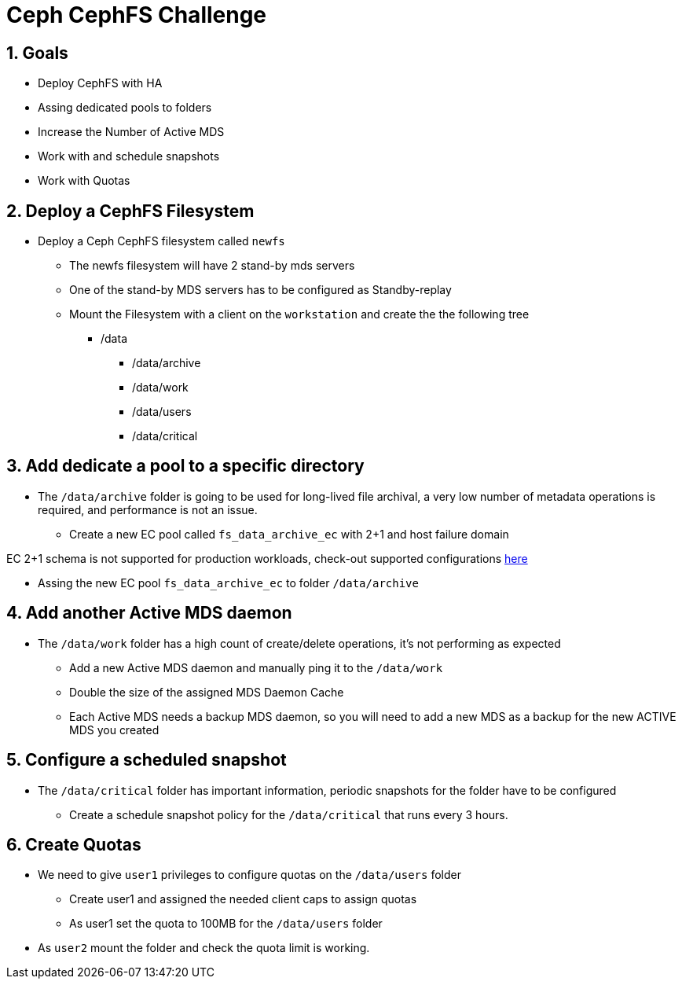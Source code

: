 = Ceph CephFS Challenge

:toc:
:toclevels: 3
:icons: font
:source-highlighter: pygments
:source-language: shell
:numbered:
// Activate experimental attribute for Keyboard Shortcut keys
:experimental:

== Goals

* Deploy CephFS with HA
* Assing dedicated pools to folders
* Increase the Number of Active MDS
* Work with and schedule snapshots
* Work with Quotas


== Deploy a CephFS Filesystem

* Deploy a Ceph CephFS filesystem called `newfs`
** The newfs filesystem will have 2 stand-by mds servers
** One of the stand-by MDS servers has to be configured as Standby-replay
** Mount the Filesystem with a client on the `workstation` and create the
the following tree
*** /data
**** /data/archive
**** /data/work
**** /data/users
**** /data/critical

== Add dedicate a pool to a specific directory

* The `/data/archive` folder is going to be used for long-lived file archival, a very low number of metadata operations is required, and performance is not an issue.
** Create a new EC pool called `fs_data_archive_ec` with 2+1 and host failure domain
[WARNING]
====
EC 2+1 schema is not supported for production workloads, check-out supported configurations https://access.redhat.com/articles/1548993[here]
====
** Assing the new EC pool `fs_data_archive_ec` to folder `/data/archive`

== Add another Active MDS daemon

* The `/data/work` folder has a high count of create/delete operations, it's not performing as expected
** Add a new Active MDS daemon and manually ping it to the `/data/work`
** Double the size of the assigned MDS Daemon Cache
** Each Active MDS needs a backup MDS daemon, so you will need to add a new MDS 
as a backup for the new ACTIVE MDS you created

== Configure a scheduled snapshot

* The `/data/critical` folder has important information, periodic snapshots for the folder have to be configured
** Create a schedule snapshot policy for the `/data/critical` that runs every 3 hours.

== Create Quotas

* We need to give `user1` privileges to configure quotas on the `/data/users` folder
** Create user1 and assigned the needed client caps to assign quotas
** As user1 set the quota to 100MB for the `/data/users` folder
* As `user2` mount the folder and check the quota limit is working.
